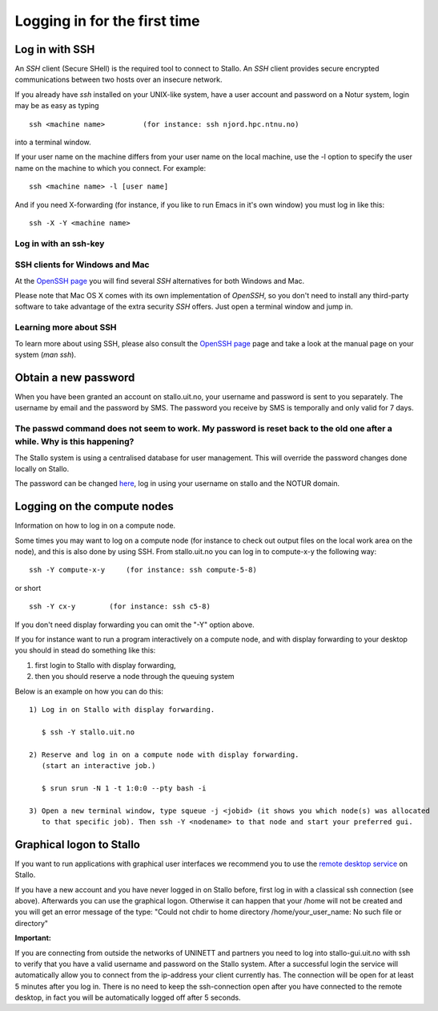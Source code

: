 .. _login:

=============================
Logging in for the first time
=============================


Log in with SSH
===============
An *SSH* client (Secure SHell) is the required tool to connect to Stallo. An *SSH* client provides secure encrypted communications between two hosts over an insecure network.

If you already have *ssh* installed on your UNIX-like system, have a user account and password on a Notur system, login may be as easy as typing

::

 ssh <machine name>         (for instance: ssh njord.hpc.ntnu.no)

into a terminal window.

If your user name on the machine differs from your user name on the local machine, use the -l option to specify the user name on the machine to which you connect. For example:

::

 ssh <machine name> -l [user name]

And if you need X-forwarding (for instance, if you like to run Emacs in it's own window) you must log in like this:

::

 ssh -X -Y <machine name>

Log in with an ssh-key
----------------------

.. FIXME: short explanation about using ssh keys

SSH clients for Windows and Mac
-------------------------------

At the `OpenSSH page <http://www.openssh.com>`_ you will find several *SSH* alternatives for both Windows and Mac.

Please note that Mac OS X comes with its own implementation of *OpenSSH*, so you don't need to install any third-party software to take advantage of the extra security *SSH* offers. Just open a terminal window and jump in.


Learning more about SSH
-----------------------

To learn more about using SSH, please also consult the `OpenSSH page <http://www.openssh.com>`_ page and take a look at the manual page on your system (*man ssh*).



Obtain a new password
=====================

When you have been granted an account on stallo.uit.no, your username and password is sent to you separately.
The username by email and the password by SMS. The password you receive by SMS is temporally and only valid for 7 days.


The passwd command does not seem to work. My password is reset back to the old one after a while. Why is this happening?
------------------------------------------------------------------------------------------------------------------------

The Stallo system is using a centralised database for user management.
This will override the password changes done locally on Stallo.

The password can be changed `here <https://www.metacenter.no/user/password/>`_, log in using your
username on stallo and the NOTUR domain.


Logging on the compute nodes
============================

Information on how to log in on a compute node.

Some times you may want to log on a compute node (for instance to check
out output files on the local work area on the node), and this is also
done by using SSH. From stallo.uit.no you can log in to
compute-x-y the following way:

::

    ssh -Y compute-x-y     (for instance: ssh compute-5-8)

or short

::

    ssh -Y cx-y        (for instance: ssh c5-8)

If you don't need display forwarding you can omit the "-Y" option
above.

If you for instance want to run a program interactively on a compute
node, and with display forwarding to your desktop you should in stead do
something like this:

#. first login to Stallo with display forwarding,
#. then you should reserve a node through the
   queuing system

Below is an example on how you can do this:

::

    1) Log in on Stallo with display forwarding.

       $ ssh -Y stallo.uit.no

    2) Reserve and log in on a compute node with display forwarding.
       (start an interactive job.)

       $ srun srun -N 1 -t 1:0:0 --pty bash -i

    3) Open a new terminal window, type squeue -j <jobid> (it shows you which node(s) was allocated
       to that specific job). Then ssh -Y <nodename> to that node and start your preferred gui.


Graphical logon to Stallo
=========================

If you want to run applications with graphical user interfaces we recommend you to use the
`remote desktop service <http://stallo-gui.uit.no/vnc/>`_
on Stallo.

If you have a new account and you have never logged in on Stallo before, first log in with a classical ssh connection (see above). Afterwards you can use the graphical logon. Otherwise it can happen that your /home will not be created and you will get an error message of the type: "Could not chdir to home directory /home/your_user_name: No such file or directory"

**Important:**

If you are connecting from outside the networks of UNINETT and partners you need to log into
stallo-gui.uit.no with ssh to verify that you have a valid username and password on the Stallo system.
After a successful login the service will automatically allow you to connect from the ip-address
your client currently has. The connection will be open for at least 5 minutes after you log in.
There is no need to keep the ssh-connection open after you have connected to the remote desktop,
in fact you will be automatically logged off after 5 seconds.
